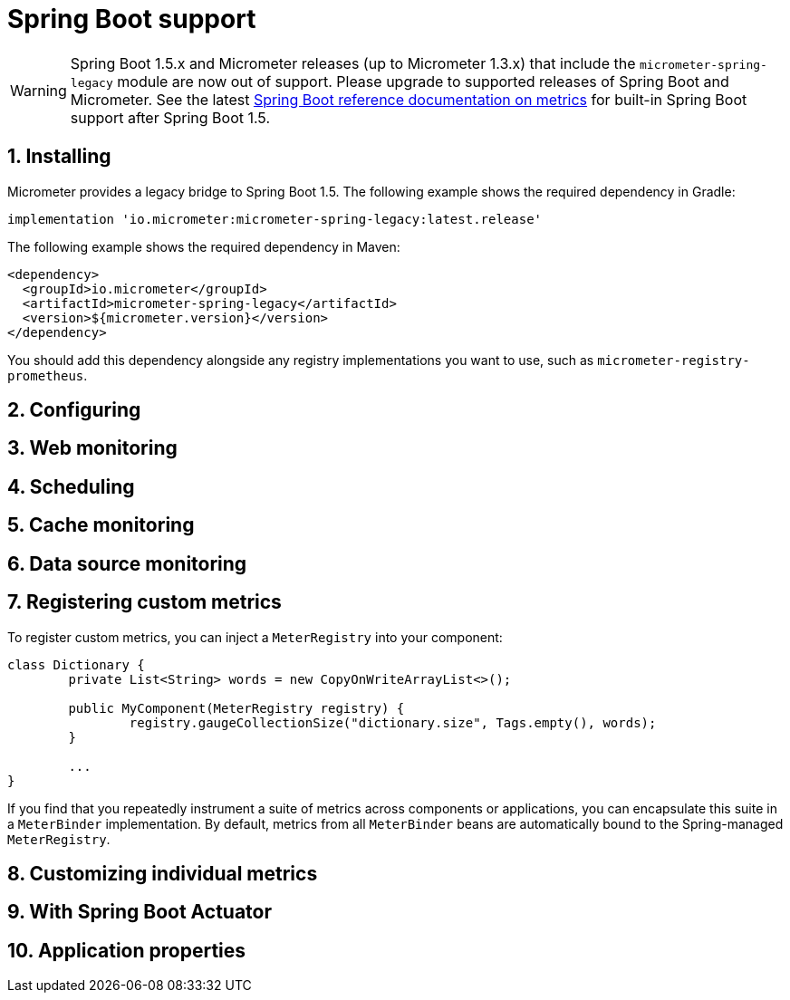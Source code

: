 [[spring-boot-support]]
= Spring Boot support
:sectnums:
:dimensional: true

WARNING: Spring Boot 1.5.x and Micrometer releases (up to Micrometer 1.3.x) that include the `micrometer-spring-legacy` module are now out of support.
Please upgrade to supported releases of Spring Boot and Micrometer.
See the latest https://docs.spring.io/spring-boot/docs/current/reference/html/production-ready-features.html#production-ready-metrics[Spring Boot reference documentation on metrics] for built-in Spring Boot support after Spring Boot 1.5.

[[installing]]
== Installing
Micrometer provides a legacy bridge to Spring Boot 1.5.
The following example shows the required dependency in Gradle:

[source,groovy,subs=+attributes]
----
implementation 'io.micrometer:micrometer-spring-legacy:latest.release'
----

The following example shows the required dependency in Maven:

[source,xml,subs=+attributes]
----
<dependency>
  <groupId>io.micrometer</groupId>
  <artifactId>micrometer-spring-legacy</artifactId>
  <version>${micrometer.version}</version>
</dependency>
----

You should add this dependency alongside any registry implementations you want to use, such as `micrometer-registry-prometheus`.

[[configuring]]
== Configuring


[[web-monitoring]]
== Web monitoring


[[scheduling]]
== Scheduling


[[cache-monitoring]]
== Cache monitoring


[[data-source-monitoring]]
== Data source monitoring


[[registering-custom-metrics]]
== Registering custom metrics
To register custom metrics, you can inject a `MeterRegistry` into your component:

[source,java,indent=0]
----
class Dictionary {
	private List<String> words = new CopyOnWriteArrayList<>();

	public MyComponent(MeterRegistry registry) {
		registry.gaugeCollectionSize("dictionary.size", Tags.empty(), words);
	}

	...
}
----

If you find that you repeatedly instrument a suite of metrics across components or
applications, you can encapsulate this suite in a `MeterBinder` implementation. By
default, metrics from all `MeterBinder` beans are automatically bound to
the Spring-managed `MeterRegistry`.

[[customizing-individual-metrics]]
== Customizing individual metrics


[[with-spring-boot-actuator]]
== With Spring Boot Actuator


[[application-properties]]
== Application properties

